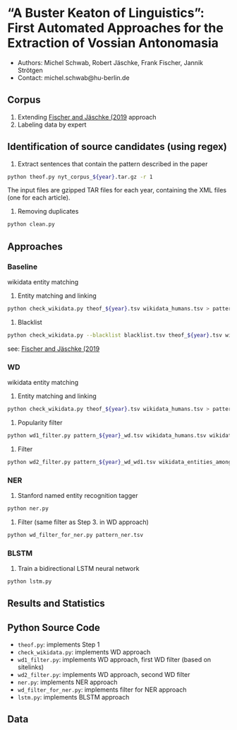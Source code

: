 
#+TITLE:
#+AUTHOR:
#+EMAIL: michel.schwab@hu-berlin.de
#+DATE: Oktober 24, 2019
#+KEYWORDS:
#+DESCRIPTION:
#+TAGS:
#+LANGUAGE: en
#+OPTIONS: toc:nil ':t H:5
#+STARTUP: hidestars overview
#+LaTeX_CLASS: article
#+LaTeX_CLASS_OPTIONS: [a4paper,11pt]
#+latex_header: \usepackage[margin=2cm]{geometry}
#+PANDOC_OPTIONS:

* "A Buster Keaton of Linguistics": First Automated Approaches for the Extraction of Vossian Antonomasia
- Authors: Michel Schwab, Robert Jäschke, Frank Fischer, Jannik Strötgen
- Contact: michel.schwab@hu-berlin.de
** Corpus 
1. Extending [[https://arxiv.org/abs/1902.06428][Fischer and Jäschke (2019]] approach 
2. Labeling data by expert 
** Identification of source candidates (using regex)
1. Extract sentences that contain the pattern described in the paper
#+BEGIN_SRC sh
python theof.py nyt_corpus_${year}.tar.gz -r 1
#+END_SRC

The input files are gzipped TAR files for each year, containing the XML files (one for each article).

2. Removing duplicates
#+BEGIN_SRC sh
python clean.py 
#+END_SRC

** Approaches
*** Baseline
wikidata entity matching
1. Entity matching and linking
#+BEGIN_SRC sh
 python check_wikidata.py theof_${year}.tsv wikidata_humans.tsv > pattern_${year}_wd.tsv
#+END_SRC
2. Blacklist 
#+BEGIN_SRC sh
python check_wikidata.py --blacklist blacklist.tsv theof_${year}.tsv wikidata_humans.tsv > theof_${year}_wd_bl.tsv
#+END_SRC
see: [[https://arxiv.org/abs/1902.06428][Fischer and Jäschke (2019]]
    
*** WD
wikidata entity matching
1. Entity matching and linking
#+BEGIN_SRC sh
 python check_wikidata.py theof_${year}.tsv wikidata_humans.tsv > pattern_${year}_wd.tsv
#+END_SRC
2. Popularity filter
#+BEGIN_SRC sh
 python wd1_filter.py pattern_${year}_wd.tsv wikidata_humans.tsv wikidata_with_sitelinks wikidata_with_aliases 
#+END_SRC
3. Filter 
#+BEGIN_SRC sh
 python wd2_filter.py pattern_${year}_wd_wd1.tsv wikidata_entities_among_for_of.tsv  
#+END_SRC

*** NER
1. Stanford named entity recognition tagger
#+BEGIN_SRC sh
 python ner.py 
#+END_SRC
2. Filter (same filter as Step 3. in WD approach)
#+BEGIN_SRC sh
 python wd_filter_for_ner.py pattern_ner.tsv
#+END_SRC

*** BLSTM
 1. Train a bidirectional LSTM neural network
#+BEGIN_SRC sh
 python lstm.py 
#+END_SRC


** Results and Statistics


** Python Source Code
- ~theof.py~: implements Step 1
- ~check_wikidata.py~: implements WD approach 
- ~wd1_filter.py~: implements WD approach, first WD filter (based on sitelinks)
- ~wd2_filter.py~: implements WD approach, second WD filter
- ~ner.py~: implements NER approach
- ~wd_filter_for_ner.py~: implements filter for NER approach
- ~lstm.py~: implements BLSTM approach
  
** Data
